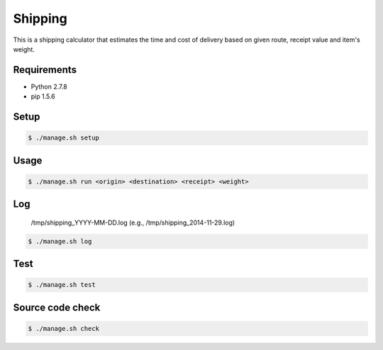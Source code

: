 Shipping
========

This is a shipping calculator that estimates the time and cost of delivery
based on given route, receipt value and item's weight.

Requirements
------------

- Python 2.7.8
- pip 1.5.6

Setup
-----

.. code-block:: bash

    $ ./manage.sh setup

Usage
-----

.. code-block:: bash

    $ ./manage.sh run <origin> <destination> <receipt> <weight>

Log
---

    /tmp/shipping_YYYY-MM-DD.log (e.g., /tmp/shipping_2014-11-29.log)

.. code-block:: bash

    $ ./manage.sh log

Test
----

.. code-block:: bash

    $ ./manage.sh test

Source code check
-----------------

.. code-block:: bash

    $ ./manage.sh check
